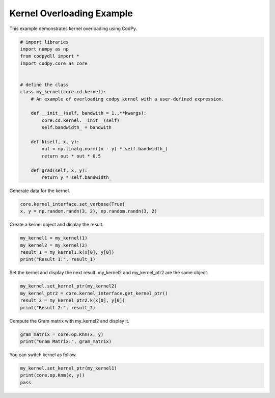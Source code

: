 
.. DO NOT EDIT.
.. THIS FILE WAS AUTOMATICALLY GENERATED BY SPHINX-GALLERY.
.. TO MAKE CHANGES, EDIT THE SOURCE PYTHON FILE:
.. "gallery_examples\kernel_overloading.py"
.. LINE NUMBERS ARE GIVEN BELOW.

.. only:: html

    .. note::
        :class: sphx-glr-download-link-note

        :ref:`Go to the end <sphx_glr_download_gallery_examples_kernel_overloading.py>`
        to download the full example code.

.. rst-class:: sphx-glr-example-title

.. _sphx_glr_gallery_examples_kernel_overloading.py:


Kernel Overloading Example
==========================

This example demonstrates kernel overloading using CodPy.

.. GENERATED FROM PYTHON SOURCE LINES 7-29

.. code-block:: Python


    # import libraries
    import numpy as np
    from codpydll import *
    import codpy.core as core


    # define the class
    class my_kernel(core.cd.kernel):
        # An example of overloading codpy kernel with a user-defined expression.

        def __init__(self, bandwith = 1.,**kwargs):
            core.cd.kernel.__init__(self)
            self.bandwidth_ = bandwith

        def k(self, x, y):
            out = np.linalg.norm((x - y) * self.bandwidth_)
            return out * out * 0.5

        def grad(self, x, y):
            return y * self.bandwidth_








.. GENERATED FROM PYTHON SOURCE LINES 30-31

Generate data for the kernel.

.. GENERATED FROM PYTHON SOURCE LINES 33-36

.. code-block:: Python

    core.kernel_interface.set_verbose(True)
    x, y = np.random.randn(3, 2), np.random.randn(3, 2)








.. GENERATED FROM PYTHON SOURCE LINES 37-38

Create a kernel object and display the result.

.. GENERATED FROM PYTHON SOURCE LINES 40-45

.. code-block:: Python

    my_kernel1 = my_kernel(1)
    my_kernel2 = my_kernel(2)
    result_1 = my_kernel1.k(x[0], y[0])
    print("Result 1:", result_1)





.. rst-class:: sphx-glr-script-out

 .. code-block:: none

    Result 1: 3.189904653784086




.. GENERATED FROM PYTHON SOURCE LINES 46-48

Set the kernel and display the next result.
my_kernel2 and my_kernel_ptr2 are the same object.

.. GENERATED FROM PYTHON SOURCE LINES 50-55

.. code-block:: Python

    my_kernel.set_kernel_ptr(my_kernel2)
    my_kernel_ptr2 = core.kernel_interface.get_kernel_ptr()
    result_2 = my_kernel_ptr2.k(x[0], y[0])
    print("Result 2:", result_2)





.. rst-class:: sphx-glr-script-out

 .. code-block:: none

    Result 2: 12.759618615136343




.. GENERATED FROM PYTHON SOURCE LINES 56-57

Compute the Gram matrix with my_kernel2 and display it.

.. GENERATED FROM PYTHON SOURCE LINES 59-62

.. code-block:: Python

    gram_matrix = core.op.Knm(x, y)
    print("Gram Matrix:", gram_matrix)





.. rst-class:: sphx-glr-script-out

 .. code-block:: none

    Gram Matrix: [[12.75961862  7.68755307  7.43318098]
     [ 5.30028835  0.73710879  7.50393172]
     [ 0.52912307  2.34671586  4.37847219]]




.. GENERATED FROM PYTHON SOURCE LINES 63-64

You can switch kernel as follow.

.. GENERATED FROM PYTHON SOURCE LINES 64-68

.. code-block:: Python

    my_kernel.set_kernel_ptr(my_kernel1)
    print(core.op.Knm(x, y))
    pass





.. rst-class:: sphx-glr-script-out

 .. code-block:: none

    [[3.18990465 1.92188827 1.85829524]
     [1.32507209 0.1842772  1.87598293]
     [0.13228077 0.58667896 1.09461805]]





.. rst-class:: sphx-glr-timing

   **Total running time of the script:** (0 minutes 0.299 seconds)


.. _sphx_glr_download_gallery_examples_kernel_overloading.py:

.. only:: html

  .. container:: sphx-glr-footer sphx-glr-footer-example

    .. container:: sphx-glr-download sphx-glr-download-jupyter

      :download:`Download Jupyter notebook: kernel_overloading.ipynb <kernel_overloading.ipynb>`

    .. container:: sphx-glr-download sphx-glr-download-python

      :download:`Download Python source code: kernel_overloading.py <kernel_overloading.py>`

    .. container:: sphx-glr-download sphx-glr-download-zip

      :download:`Download zipped: kernel_overloading.zip <kernel_overloading.zip>`


.. only:: html

 .. rst-class:: sphx-glr-signature

    `Gallery generated by Sphinx-Gallery <https://sphinx-gallery.github.io>`_
